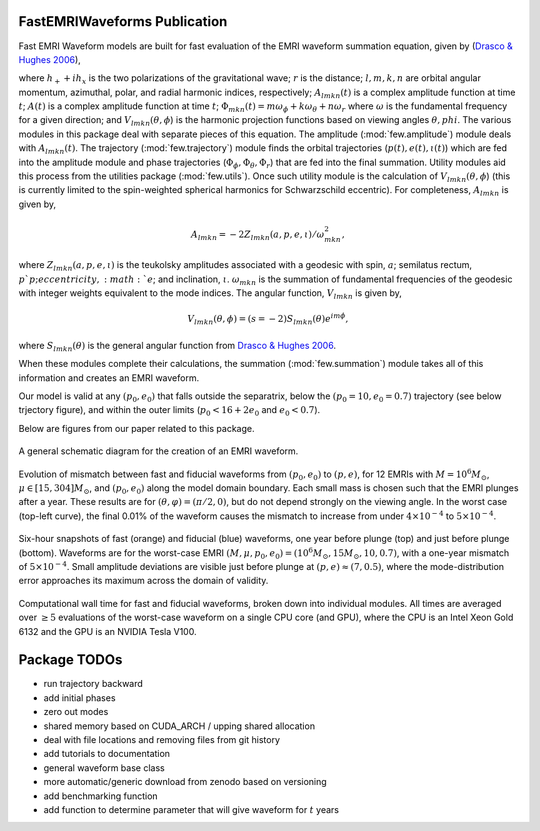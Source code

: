 
FastEMRIWaveforms Publication
==============================

Fast EMRI Waveform models are built for fast evaluation of the EMRI waveform summation equation, given by (`Drasco & Hughes 2006 <https://arxiv.org/abs/gr-qc/0509101>`_),

.. math:: h_+ + ih_x=r^{-1}\sum_{lmkn}A_{lmkn}(t)e^{-i\Phi_{mkn}(t)}V_{lmkn}(\theta,\phi),
    :label: emri_wave_eq

where :math:`h_+ + ih_x` is the two polarizations of the gravitational wave; :math:`r` is the distance; :math:`l,m,k,n` are orbital angular momentum, azimuthal, polar, and radial harmonic indices, respectively; :math:`A_{lmkn}(t)` is a complex amplitude function at time :math:`t`; :math:`A(t)` is a complex amplitude function at time :math:`t`; :math:`\Phi_{mkn}(t)=m\omega_\phi + k\omega_\theta + n\omega_r` where :math:`\omega` is the fundamental frequency for a given direction; and :math:`V_{lmkn}(\theta,\phi`) is the harmonic projection functions based on viewing angles :math:`\theta,phi`. The various modules in this package deal with separate pieces of this equation. The amplitude (:mod:`few.amplitude`) module deals with :math:`A_{lmkn}(t)`. The trajectory (:mod:`few.trajectory`) module finds the orbital trajectories (:math:`p(t), e(t), \iota(t)`) which are fed into the amplitude module and phase trajectories (:math:`\Phi_\phi, \Phi_\theta, \Phi_r`) that are fed into the final summation. Utility modules aid this process from the utilities package (:mod:`few.utils`). Once such utility module is the calculation of :math:`V_{lmkn}(\theta,\phi`) (this is currently limited to the spin-weighted spherical harmonics for Schwarzschild eccentric). For completeness, :math:`A_{lmkn}` is given by,

.. math:: A_{lmkn} = -2Z_{lmkn}(a, p, e, \iota)/\omega_{mkn}^2,

where :math:`Z_{lmkn}(a, p, e, \iota)` is the teukolsky amplitudes associated with a geodesic with spin, :math:`a`; semilatus rectum, :math:`p`p; eccentricity, :math:`e`; and inclination, :math:`\iota`. :math:`\omega_{mkn}` is the summation of fundamental frequencies of the geodesic with integer weights equivalent to the mode indices. The angular function, :math:`V_{lmkn}` is given by,

.. math:: V_{lmkn}(\theta, \phi) = (s=-2)S_{lmkn}(\theta)e^{im\phi},

where :math:`S_{lmkn}(\theta)` is the general angular function from `Drasco & Hughes 2006 <https://arxiv.org/abs/gr-qc/0509101>`_.

When these modules complete their calculations, the summation (:mod:`few.summation`) module takes all of this information and creates an EMRI waveform.

Our model is valid at any :math:`(p_0,e_0)` that falls outside the separatrix, below the :math:`(p_0=10,e_0=0.7)` trajectory (see below trjectory figure), and within the outer limits (:math:`p_0 < 16 + 2e_0` and :math:`e_0 < 0.7`).

Below are figures from our paper related to this package.

.. figure:: img/EMRI_diagram.jpg
    :width: 500px
    :align: center
    :height: 500px
    :alt: alternate text
    :figclass: align-center

    A general schematic diagram for the creation of an EMRI waveform.


.. figure:: img/traj.jpg
    :width: 500px
    :align: center
    :height: 400px
    :alt: alternate text
    :figclass: align-center


    Evolution of mismatch between fast and fiducial waveforms from :math:`(p_0,e_0)` to :math:`(p,e)`, for 12 EMRIs with :math:`M=10^6M_\odot`, :math:`\mu\in[15,304]M_\odot`, and :math:`(p_0,e_0)` along the model domain boundary. Each small mass is chosen such that the EMRI plunges after a year. These results are for :math:`(\theta,\varphi)=(\pi/2,0)`, but do not depend strongly on the viewing angle. In the worst case (top-left curve), the final 0.01% of the waveform causes the mismatch to increase from under :math:`4\times10^{-4}` to :math:`5\times10^{-4}`.


.. figure:: img/waveform_example.jpg
    :width: 500px
    :align: center
    :height: 350px
    :alt: alternate text
    :figclass: align-center

    Six-hour snapshots of fast (orange) and fiducial (blue) waveforms, one year before plunge (top) and just before plunge (bottom). Waveforms are for the worst-case EMRI :math:`(M,\mu,p_0,e_0)=(10^{6}M_\odot, 15 M_\odot, 10, 0.7)`, with a one-year mismatch of :math:`5\times 10^{-4}`. Small amplitude deviations are visible just before plunge at :math:`(p,e)\approx(7,0.5)`, where the mode-distribution error approaches its maximum across the domain of validity.


.. figure:: img/timing_plot_3.jpg
    :width: 400px
    :align: center
    :height: 400px
    :alt: alternate text
    :figclass: align-center

    Computational wall time for fast and fiducial waveforms, broken down into individual modules. All times are averaged over :math:`\geq5` evaluations of the worst-case waveform on a single CPU core (and GPU), where the CPU is an Intel Xeon Gold 6132 and the GPU is an NVIDIA Tesla V100.

Package TODOs
===============

- run trajectory backward
- add initial phases
- zero out modes
- shared memory based on CUDA_ARCH / upping shared allocation
- deal with file locations and removing files from git history
- add tutorials to documentation
- general waveform base class
- more automatic/generic download from zenodo based on versioning
- add benchmarking function
- add function to determine parameter that will give waveform for :math:`t` years
